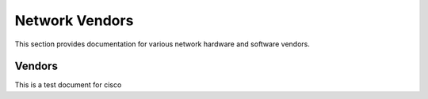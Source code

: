 Network Vendors
===============

This section provides documentation for various network hardware and software vendors.

Vendors
~~~~~~~

This is a test document for cisco
